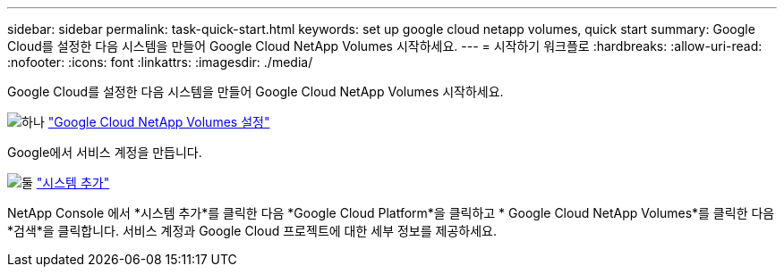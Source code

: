 ---
sidebar: sidebar 
permalink: task-quick-start.html 
keywords: set up google cloud netapp volumes, quick start 
summary: Google Cloud를 설정한 다음 시스템을 만들어 Google Cloud NetApp Volumes 시작하세요. 
---
= 시작하기 워크플로
:hardbreaks:
:allow-uri-read: 
:nofooter: 
:icons: font
:linkattrs: 
:imagesdir: ./media/


[role="lead"]
Google Cloud를 설정한 다음 시스템을 만들어 Google Cloud NetApp Volumes 시작하세요.

.image:https://raw.githubusercontent.com/NetAppDocs/common/main/media/number-1.png["하나"] link:task-set-up-gcnv.html["Google Cloud NetApp Volumes 설정"]
[role="quick-margin-para"]
Google에서 서비스 계정을 만듭니다.

.image:https://raw.githubusercontent.com/NetAppDocs/common/main/media/number-2.png["둘"] link:task-create-working-env.html["시스템 추가"]
[role="quick-margin-para"]
NetApp Console 에서 *시스템 추가*를 클릭한 다음 *Google Cloud Platform*을 클릭하고 * Google Cloud NetApp Volumes*를 클릭한 다음 *검색*을 클릭합니다.  서비스 계정과 Google Cloud 프로젝트에 대한 세부 정보를 제공하세요.
